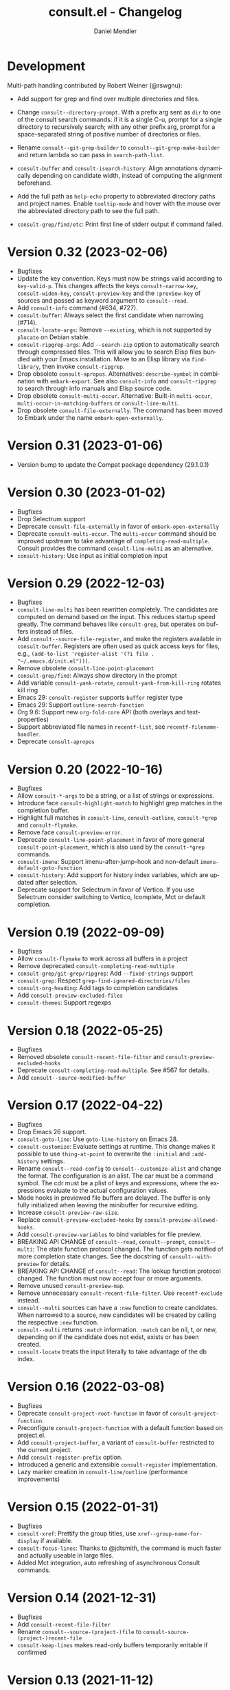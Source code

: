 #+title: consult.el - Changelog
#+author: Daniel Mendler
#+language: en

* Development

Multi-path handling contributed by Robert Weiner (@rswgnu):
- Add support for grep and find over multiple directories and files.
- Change =consult--directory-prompt=.  With a prefix arg sent as =dir= to one
  of the consult search commands:
    if it is a single C-u, prompt for a single directory to recursively search;
    with any other prefix arg, prompt for a space-separated string of positive
    number of directories or files.
- Rename =consult--git-grep-builder= to =consult--git-grep-make-builder=
  and return lambda so can pass in =search-path-list=.

- =consult-buffer= and =consult-isearch-history=: Align annotations dynamically
  depending on candidate width, instead of computing the alignment beforehand.
- Add the full path as =help-echo= property to abbreviated directory paths and
  project names. Enable =tooltip-mode= and hover with the mouse over the
  abbreviated directory path to see the full path.
- =consult-grep/find/etc=: Print first line of stderr output if command failed.

* Version 0.32 (2023-02-06)

- Bugfixes
- Update the key convention. Keys must now be strings valid according to
  =key-valid-p=. This changes affects the keys =consult-narrow-key=,
  =consult-widen-key=, =consult-preview-key= and the =:preview-key= of sources and
  passed as keyword argument to =consult--read=.
- Add =consult-info= command (#634, #727).
- =consult-buffer=: Always select the first candidate when narrowing (#714).
- =consult-locate-args=: Remove =--existing=, which is not supported by =plocate= on
  Debian stable.
- =consult-ripgrep-args=: Add =--search-zip= option to automatically search through
  compressed files. This will allow you to search Elisp files bundled with your
  Emacs installation. Move to an Elisp library via =find-library=, then invoke
  =consult-ripgrep=.
- Drop obsolete =consult-apropos=. Alternatives: =describe-symbol= in combination
  with =embark-export=. See also =consult-info= and =consult-ripgrep= to search
  through info manuals and Elisp source code.
- Drop obsolete =consult-multi-occur=. Alternative: Built-in =multi-occur=,
  =multi-occur-in-matching-buffers= or =consult-line-multi=.
- Drop obsolete =consult-file-externally=. The command has been moved to Embark
  under the name =embark-open-externally=.

* Version 0.31 (2023-01-06)

- Version bump to update the Compat package dependency (29.1.0.1)

* Version 0.30 (2023-01-02)

- Bugfixes
- Drop Selectrum support
- Deprecate =consult-file-externally= in favor of =embark-open-externally=
- Deprecate =consult-multi-occur=. The =multi-occur= command should be improved
  upstream to take advantage of =completing-read-multiple=. Consult provides the
  command =consult-line-multi= as an alternative.
- =consult-history=: Use input as initial completion input

* Version 0.29 (2022-12-03)

- Bugfixes
- =consult-line-multi= has been rewritten completely. The candidates are computed
  on demand based on the input. This reduces startup speed greatly. The command
  behaves like =consult-grep=, but operates on buffers instead of files.
- Add =consult--source-file-register=, and make the registers available in
  =consult-buffer=. Registers are often used as quick access keys for files, e.g.,
  =(add-to-list 'register-alist '(?i file . "~/.emacs.d/init.el")))=.
- Remove obsolete =consult-line-point-placement=
- =consult-grep/find=: Always show directory in the prompt
- Add variable =consult-yank-rotate=, =consult-yank-from-kill-ring= rotates kill ring
- Emacs 29: =consult-register= supports =buffer= register type
- Emacs 29: Support =outline-search-function=
- Org 9.6: Support new =org-fold-core= API (both overlays and text-properties)
- Support abbreviated file names in =recentf-list=, see =recentf-filename-handler=.
- Deprecate =consult-apropos=

* Version 0.20 (2022-10-16)

- Bugfixes
- Allow =consult-*-args= to be a string, or a list of strings or expressions.
- Introduce face =consult-highlight-match= to highlight grep matches in the
  completion buffer.
- Highlight full matches in =consult-line=, =consult-outline=, =consult-*grep= and
  =consult-flymake=.
- Remove face =consult-preview-error=.
- Deprecate =consult-line-point-placement= in favor of more general
  =consult-point-placement=, which is also used by the =consult-*grep= commands.
- =consult-imenu=: Support imenu-after-jump-hook and non-default
  =imenu-default-goto-function=
- =consult-history=: Add support for history index variables, which are updated
  after selection.
- Deprecate support for Selectrum in favor of Vertico. If you use Selectrum
  consider switching to Vertico, Icomplete, Mct or default completion.

* Version 0.19 (2022-09-09)

- Bugfixes
- Allow =consult-flymake= to work across all buffers in a project
- Remove deprecated =consult-completing-read-multiple=
- =consult-grep/git-grep/ripgrep=: Add =--fixed-strings= support
- =consult-grep=: Respect =grep-find-ignored-directories/files=
- =consult-org-heading=: Add tags to completion candidates
- Add =consult-preview-excluded-files=
- =consult-themes=: Support regexps

* Version 0.18 (2022-05-25)

- Bugfixes
- Removed obsolete =consult-recent-file-filter= and =consult-preview-excluded-hooks=
- Deprecate =consult-completing-read-multiple=. See #567 for details.
- Add =consult--source-modified-buffer=

* Version 0.17 (2022-04-22)

- Bugfixes
- Drop Emacs 26 support.
- =consult-goto-line=: Use =goto-line-history= on Emacs 28.
- =consult-customize=: Evaluate settings at runtime. This change makes it possible
  to use =thing-at-point= to overwrite the =:initial= and =:add-history= settings.
- Rename =consult--read-config= to =consult--customize-alist= and change the format.
  The configuration is an alist. The car must be a command symbol. The cdr must
  be a plist of keys and expressions, where the expressions evaluate to the
  actual configuration values.
- Mode hooks in previewed file buffers are delayed. The buffer is only fully
  initialized when leaving the minibuffer for recursive editing.
- Increase =consult-preview-raw-size=.
- Replace =consult-preview-excluded-hooks= by =consult-preview-allowed-hooks=.
- Add =consult-preview-variables= to bind variables for file preview.
- BREAKING API CHANGE of =consult--read=, =consult--prompt=, =consult--multi=: The
  state function protocol changed. The function gets notified of more completion
  state changes. See the docstring of =consult--with-preview= for details.
- BREAKING API CHANGE of =consult--read=: The lookup function protocol changed.
  The function must now accept four or more arguments.
- Remove unused =consult-preview-map=.
- Remove unnecessary =consult-recent-file-filter=. Use =recentf-exclude= instead.
- =consult--multi= sources can have a =:new= function to create candidates.
  When narrowed to a source, new candidates will be created by calling the
  respective =:new= function.
- =consult--multi= returns =:match= information. =:match= can be nil, t, or new,
  depending on if the candidate does not exist, exists or has been created.
- =consult-locate= treats the input literally to take advantage of the db index.

* Version 0.16 (2022-03-08)

- Bugfixes
- Deprecate =consult-project-root-function= in favor of =consult-project-function=.
- Preconfigure =consult-project-function= with a default function based
  on project.el.
- Add =consult-project-buffer=, a variant of =consult-buffer= restricted to the
  current project.
- Add =consult-register-prefix= option.
- Introduced a generic and extensible =consult-register= implementation.
- Lazy marker creation in =consult-line/outline= (performance improvements)

* Version 0.15 (2022-01-31)

- Bugfixes
- =consult-xref=: Prettify the group titles, use =xref--group-name-for-display=
  if available.
- =consult-focus-lines=: Thanks to @jdtsmith, the command is much faster and
  actually useable in large files.
- Added Mct integration, auto refreshing of asynchronous Consult commands.

* Version 0.14 (2021-12-31)

- Bugfixes
- Add =consult-recent-file-filter=
- Rename =consult--source-(project-)file= to =consult-source-(project-)recent-file=
- =consult-keep-lines= makes read-only buffers temporarily writable if confirmed

* Version 0.13 (2021-11-12)

- Bugfixes
- =consult-register=: Add support for file register values.
- Rename =consult-isearch= to =consult-isearch-history=. The command is a history
  browsing command and not a replacement for Isearch.
- =consult-grep= support -[ABC] grep options
- Add =consult-grep-context= face

* Version 0.12 (2021-10-11)

- Bugfixes
- Removed obsolete =consult-project-imenu= and =consult-x-command= variables
- =consult-grep=: Use ~--null~ argument to support file names with colons

* Version 0.11 (2021-08-18)

- Bugfixes only

* Version 0.10 (2021-08-11)

- =consult-mark=, =consult-global-mark=: Add optional marker list argument
- =consult-completing-read-multiple=: New function
- Rename =consult-project-imenu= to =consult-imenu-multi=
- Add =consult-line-multi= to search multiple buffers
- Removed obsolete =consult-yank=, =consult-async-default-split=, =consult-config=
- =consult-ripgrep=: Use =--smart-case=
- =consult-grep/git-grep=: Use =--ignore-case=
- Deprecate =consult-<cmd>-command= in favor of =consult-<cmd>-config.=
- =consult-find=: Use regular expressions instead of globbing/wildcards by default.
  Due to the changes to =consult-find= it is not possible anymore to configure
  =fd= as backend for =consult-find=. A replacement is documented in the wiki.
- =consult-find/locate/man=: Add highlighting to the matching file/man page names.
- =consult-grep/git-grep/ripgrep/find/locate=: Add support for multiple unordered
  patterns. Each of the input patterns must be matched. For example,
  =consult-find= transforms the input "first second third" to "first -and second
  -and third".
- =consult-grep/git-grep/ripgrep=: Compute the highlighting based on the input,
  instead of relying on the ANSI-escaped output. This works better with multiple
  patterns, but may occasionally produce false highlighting.
- Deprecate =consult-x-command= configuration variables in favor of =consult-x-args=.
  The variables have been renamed since the configuration format changed.
- =consult-async-split-styles-alist=: Remove the =space= splitting style, since
  it has been obsoleted by the support for multiple unordered patterns.

* Version 0.9 (2021-06-22)

- Add =consult-preview-excluded-hooks=
- =consult--read/consult--prompt=: Add =:inherit-input-method= argument
- Add debouncing support for preview

* Version 0.8 (2021-05-30)

- Async commands: Do not fix vertical height in Selectrum.
- =consult-imenu=: Deduplicate items (some imenu backends generate duplicates).
- =consult-org-heading=: Deduplicate items.
- =consult-buffer-filter=: Hide more buffers.
- =consult-line=: Matching line preview overlay only in the selected window.
- =consult-yank/completion-in-region=: Insertion preview only in selected window.
- =consult-yank=: Rename to =consult-yank-from-kill-ring= (Emacs 28 naming).
- =consult-yank= commands: =delete-selection-mode= support, added properties.
- =consult-preview-at-point=, =consult-preview-at-point-mode=: New command and
  minor mode to preview candidate at point in =*Completions*= buffer.
- Add =consult-async-split-style= and =consult-async-split-styles-alist=.
- =consult-async-default-split=: Obsoleted in favor of =consult-async-split-style=.
- Deprecate =consult-config= in favor of new =consult-customize= macro.
- =consult-buffer=: Enable previews for files and bookmarks by default.
- =consult-buffer=/=consult--multi=: Add support for =:preview-key= per source.
- =consult-buffer=: Push visible buffers down in the buffer list.
- =consult-flycheck=: Moved to separate repository prior to ELPA submission.
- Submitted Consult to ELPA.

* Version 0.7 (2021-04-29)

- Bugfixes
- =consult-buffer=: Respect =confirm-nonexistent-file-or-buffer=
- =consult-widen-key=: Change default setting to twice the =consult-narrow-key=
- =consult-flycheck=: Sort errors first
- Added support for the Vertico completion system
- Consult adds disambiguation suffixes as suffix instead of as prefix now
  for the commands =consult-line=, =consult-buffer=, etc.
  This enables support for the =basic= completion style and TAB completion.
- =consult--read=: The =:title= function must accept two arguments now,
  the candidate string and a flag. If the flag is nil, the function should
  return the title of the candidate, otherwise the function should return the
  transformed candidate.
- =consult-grep= and related commands: Strip the file name if grouping is used.
- =consult-find/grep=: Ensure that the commands work with Tramp
- =consult-outline=: Add narrowing
- Added =consult-org-heading= and =consult-org-agenda=
- =consult-line=: Highlight visual line during jump preview
- =consult-line=: Start search at current line, add configuration variable
  =consult-start-from-top=. The starting point can be toggled by the prefix
  argument =C-u=.

* Version 0.6 (2021-03-02)

- Bugfixes
- =consult-keep/focus-lines=: Align behavior on regions with built-in =keep-lines=.
- =consult-buffer=: Enable file sources only when =recentf-mode= is enabled
- =consult--multi=: Add =:default= flag, use flag for =consult--source-buffer=
- Add =consult-grep-max-columns= to prevent performance issues for long lines
- Add =consult-fontify-preserve= customization variable
- =consult-line=: Quits Isearch, when started from an Isearch session
- =consult-register-load=: Align prefix argument handling with =insert-register=
- Rename =consult-error= to =consult-compile-error=
- =consult-compile-error=: Allow calling the command from any buffer,
  use the errors from all compilation buffers related to the current buffer.
- =consult-man=: Handle aggregated entries returned by mandoc
- =consult-completion-in-region=: Added preview and =consult-preview-region= face
- Added =consult-completion-in-region-styles= customization variable
- Added =consult-xref=. The function can be set as =xref-show-xrefs-function=
  and =xref-show-definitions-function=.
- Added support for the candidate grouping function =x-group-function=

* Version 0.5 (2021-02-09)

- Bugfixes
- =consult-keep/focus-lines=: If region is active, operate only on the region.
- =consult-register-format=: Do not truncate register strings.
- =consult-buffer= multi sources: Ensure that original buffer is
  shown, when the currently selected source does not perform preview.
- Add =consult-preview-raw-size=
- Expose preview functionality for multi-source bookmarks/files
- Multi sources: Add =:enabled=, =:state= and =:action= fields
- =consult-imenu=: Add faces depending on item types

* Version 0.4 (2021-02-01)

- Bugfixes
- Introduce multi sources, reimplement =consult-buffer= with multi sources
- =consult-isearch=: Add preview highlighting
- =consult-line=: Use =isearch-string= when invoked from running isearch

* Version 0.3 (2021-01-28)

- Bugfixes
- New command =consult-isearch=
- New functions =consult-register-format=, =consult-register-window=,
  removed =consult-register-preview=

* Version 0.2 (2021-01-16)

- Initial stable release
